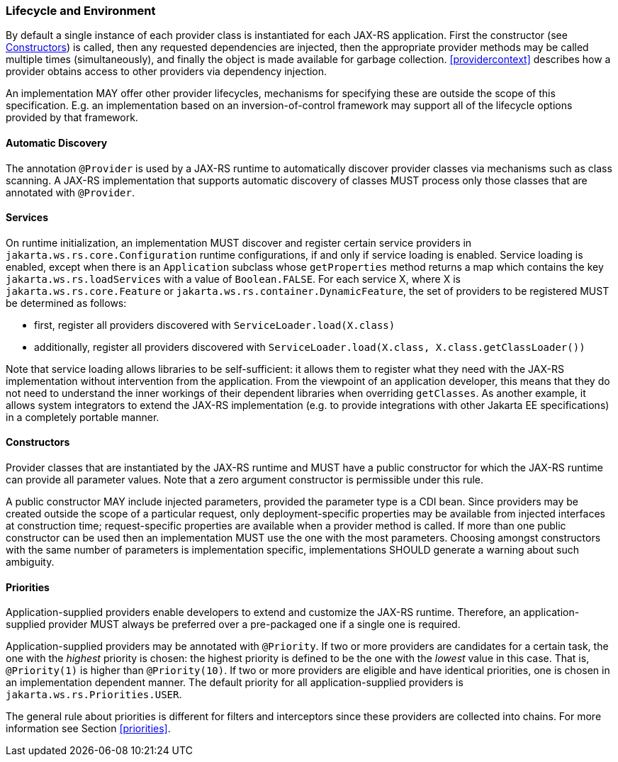 ////
*******************************************************************
* Copyright (c) 2019, 2023 Eclipse Foundation
*
* This specification document is made available under the terms
* of the Eclipse Foundation Specification License v1.0, which is
* available at https://www.eclipse.org/legal/efsl.php.
*******************************************************************
////

[[lifecycle_and_environment]]
=== Lifecycle and Environment

By default a single instance of each provider class is instantiated for
each JAX-RS application. First the constructor (see
<<provider_class_constructor>>) is called, then any requested dependencies
are injected, then the appropriate provider methods may be called multiple
times (simultaneously), and finally the object is made available for
garbage collection. <<providercontext>> describes how a provider obtains
access to other providers via dependency injection.

An implementation MAY offer other provider lifecycles, mechanisms for
specifying these are outside the scope of this specification. E.g. an
implementation based on an inversion-of-control framework may support
all of the lifecycle options provided by that framework.

[[automatic_discovery]]
==== Automatic Discovery

The annotation `@Provider` is used by a JAX-RS runtime to automatically
discover provider classes via mechanisms such as class scanning. A
JAX-RS implementation that supports automatic discovery of classes MUST
process only those classes that are annotated with `@Provider`.

[[services]]
==== Services
On runtime initialization, an implementation MUST discover and register certain
service providers in `jakarta.ws.rs.core.Configuration` runtime configurations,
if and only if service loading is enabled. Service loading is enabled, except
when there is an `Application` subclass whose `getProperties` method returns a
map which contains the key `jakarta.ws.rs.loadServices` with a value of
`Boolean.FALSE`. For each service X, where X is `jakarta.ws.rs.core.Feature` or
`jakarta.ws.rs.container.DynamicFeature`, the set of providers to be registered
MUST be determined as follows:

* first, register all providers discovered with `ServiceLoader.load(X.class)`
* additionally, register all providers discovered with `ServiceLoader.load(X.class, X.class.getClassLoader())`

Note that service loading allows libraries to be self-sufficient: it allows them
to register what they need with the JAX-RS implementation without intervention
from the application. From the viewpoint of an application developer, this means
that they do not need to understand the inner workings of their dependent
libraries when overriding `getClasses`. As another example, it allows system
integrators to extend the JAX-RS implementation (e.g. to provide integrations
with other Jakarta EE specifications) in a completely portable manner.

[[provider_class_constructor]]
==== Constructors

Provider classes that are instantiated by the JAX-RS runtime and MUST
have a public constructor for which the JAX-RS runtime can provide all
parameter values. Note that a zero argument constructor is permissible
under this rule.

A public constructor MAY include injected parameters, provided the
parameter type is a CDI bean. Since providers may be created outside the
scope of a particular request, only deployment-specific properties may
be available from injected interfaces at construction time; request-specific
properties are available when a provider method is called. If more than
one public constructor can be used then an implementation MUST use the
one with the most parameters. Choosing amongst constructors with the
same number of parameters is implementation specific, implementations
SHOULD generate a warning about such ambiguity.

[[provider_priorities]]
==== Priorities

Application-supplied providers enable developers to extend and customize
the JAX-RS runtime. Therefore, an application-supplied provider MUST
always be preferred over a pre-packaged one if a single one is required.

Application-supplied providers may be annotated with `@Priority`. If two
or more providers are candidates for a certain task, the one with the
_highest_ priority is chosen: the highest priority is defined to be the
one with the _lowest_ value in this case. That is, `@Priority(1)` is
higher than `@Priority(10)`. If two or more providers are eligible and
have identical priorities, one is chosen in an implementation dependent
manner. The default priority for all application-supplied providers is
`jakarta.ws.rs.Priorities.USER`.

The general rule about priorities is different for filters and
interceptors since these providers are collected into chains. For more
information see Section <<priorities>>.

